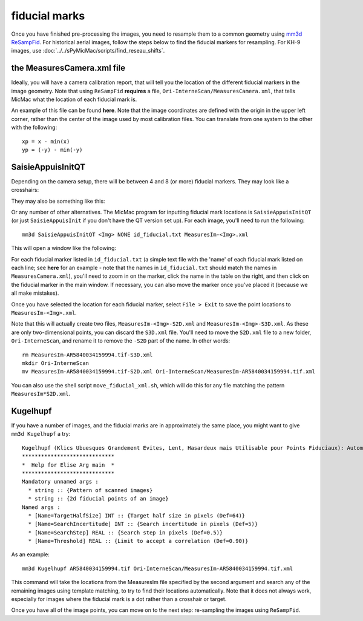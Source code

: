 fiducial marks
==================

Once you have finished pre-processing the images, you need to resample them to a common geometry using
`mm3d ReSampFid <https://micmac.ensg.eu/index.php/ReSampFid>`_. For historical aerial images, follow the steps below to
find the fiducial markers for resampling. For KH-9 images, use :doc:`../../sPyMicMac/scripts/find_reseau_shifts`.

the MeasuresCamera.xml file
----------------------------
Ideally, you will have a camera calibration report, that will tell you the location
of the different fiducial markers in the image geometry. Note that using ``ReSampFid`` **requires** a file,
``Ori-InterneScan/MeasuresCamera.xml``, that tells MicMac what the location of each fiducial mark is.

An example of this file can be found **here**. Note that the image coordinates are defined with the origin in the upper left
corner, rather than the center of the image used by most calibration files. You can translate from one system to the
other with the following:
::

    xp = x - min(x)
    yp = (-y) - min(-y)

SaisieAppuisInitQT
------------------
Depending on the camera setup, there will be between 4 and 8 (or more) fiducial markers. They may look like
a crosshairs:

.. image:: ../../img/fiducial_target.png
    :width: 200
    :align: center
    :alt: an example of a fiducial marker

They may also be something like this:

.. image:: ../../img/fiducial_mark.png
    :width: 200
    :align: center
    :alt: another example of a fiducial marker

Or any number of other alternatives. The MicMac program for inputting fiducial mark locations is ``SaisieAppuisInitQT``
(or just ``SaisieAppuisInit`` if you don't have the QT version set up). For each image, you'll need to run the following:
::

    mm3d SaisieAppuisInitQT <Img> NONE id_fiducial.txt MeasuresIm-<Img>.xml

This will open a window like the following:

.. image:: ../../img/saisieappuisinit.png
    :width: 600
    :align: center
    :alt: the SaisieAppuisInitQT window

For each fiducial marker listed in ``id_fiducial.txt`` (a simple text file with the 'name' of each fiducial mark listed
on each line; see **here** for an example - note that the names in ``id_fiducial.txt`` should match the names in
``MeasuresCamera.xml``), you'll need to zoom in on the marker, click the name in the
table on the right, and then click on the fiducial marker in the main window. If necessary, you can also move the marker
once you've placed it (because we all make mistakes).

Once you have selected the location for each fiducial marker, select ``File > Exit`` to save the point locations to
``MeasuresIm-<Img>.xml``.

Note that this will actually create two files, ``MeasuresIm-<Img>-S2D.xml`` and ``MeasuresIm-<Img>-S3D.xml``. As these
are only two-dimensional points, you can discard the ``S3D.xml`` file. You'll need to move the ``S2D.xml`` file to a
new folder, ``Ori-InterneScan``, and rename it to remove the ``-S2D`` part of the name. In other words:
::

    rm MeasuresIm-AR5840034159994.tif-S3D.xml
    mkdir Ori-InterneScan
    mv MeasuresIm-AR5840034159994.tif-S2D.xml Ori-InterneScan/MeasuresIm-AR5840034159994.tif.xml

You can also use the shell script ``move_fiducial_xml.sh``, which will do this for any file matching the pattern
``MeasuresIm*S2D.xml``.

Kugelhupf
----------
If you have a number of images, and the fiducial marks are in approximately the same place,
you might want to give ``mm3d Kugelhupf`` a try:
::

    Kugelhupf (Klics Ubuesques Grandement Evites, Lent, Hasardeux mais Utilisable pour Points Fiduciaux): Automatic fiducial point determination
    *****************************
    *  Help for Elise Arg main  *
    *****************************
    Mandatory unnamed args :
      * string :: {Pattern of scanned images}
      * string :: {2d fiducial points of an image}
    Named args :
      * [Name=TargetHalfSize] INT :: {Target half size in pixels (Def=64)}
      * [Name=SearchIncertitude] INT :: {Search incertitude in pixels (Def=5)}
      * [Name=SearchStep] REAL :: {Search step in pixels (Def=0.5)}
      * [Name=Threshold] REAL :: {Limit to accept a correlation (Def=0.90)}

As an example:
::

    mm3d Kugelhupf AR5840034159994.tif Ori-InterneScan/MeasuresIm-AR5840034159994.tif.xml

This command will take the locations from the MeasuresIm file specified by the second argument and search any of the
remaining images using template matching, to try to find their locations automatically. Note that it does not always work,
especially for images where the fiducial mark is a dot rather than a crosshair or target.

Once you have all of the image points, you can move on to the next step: re-sampling the images using ``ReSampFid``.
